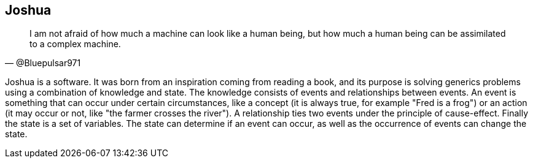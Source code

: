 == Joshua

[quote, @Bluepulsar971]
____
I am not afraid of how much a machine can look like a human being, but how much a human being can be assimilated to a complex machine.
____

Joshua is a software. 
It was born from an inspiration coming from reading a book, and its purpose is solving generics problems using a combination of knowledge and state. The knowledge consists of events and relationships between events. An event is something that can occur under certain circumstances, like a concept (it is always true, for example "Fred is a frog") or an action (it may occur or not, like "the farmer crosses the river"). A relationship ties two events under the principle of cause-effect. Finally the state is a set of variables. The state can determine if an event can occur, as well as the occurrence of events can change the state.